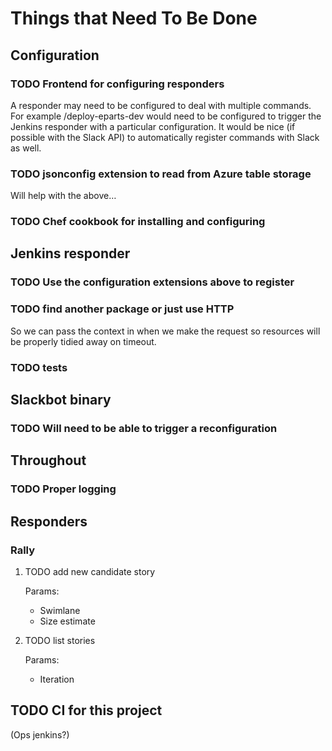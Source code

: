 #+STARTUP: indent
* Things that Need To Be Done

** Configuration

*** TODO Frontend for configuring responders

A responder may need to be configured to deal with multiple
commands. For example /deploy-eparts-dev would need to be configured
to trigger the Jenkins responder with a particular configuration. It
would be nice (if possible with the Slack API) to automatically
register commands with Slack as well.

*** TODO jsonconfig extension to read from Azure table storage

Will help with the above...

*** TODO Chef cookbook for installing and configuring

** Jenkins responder

*** TODO Use the configuration extensions above to register

*** TODO find another package or just use HTTP

So we can pass the context in when we make the request so resources
will be properly tidied away on timeout.

*** TODO tests

** Slackbot binary

*** TODO Will need to be able to trigger a reconfiguration

** Throughout

*** TODO Proper logging

** Responders

*** Rally

**** TODO add new candidate story

Params:
- Swimlane
- Size estimate

**** TODO list stories

Params:
- Iteration

** TODO CI for this project

(Ops jenkins?)
